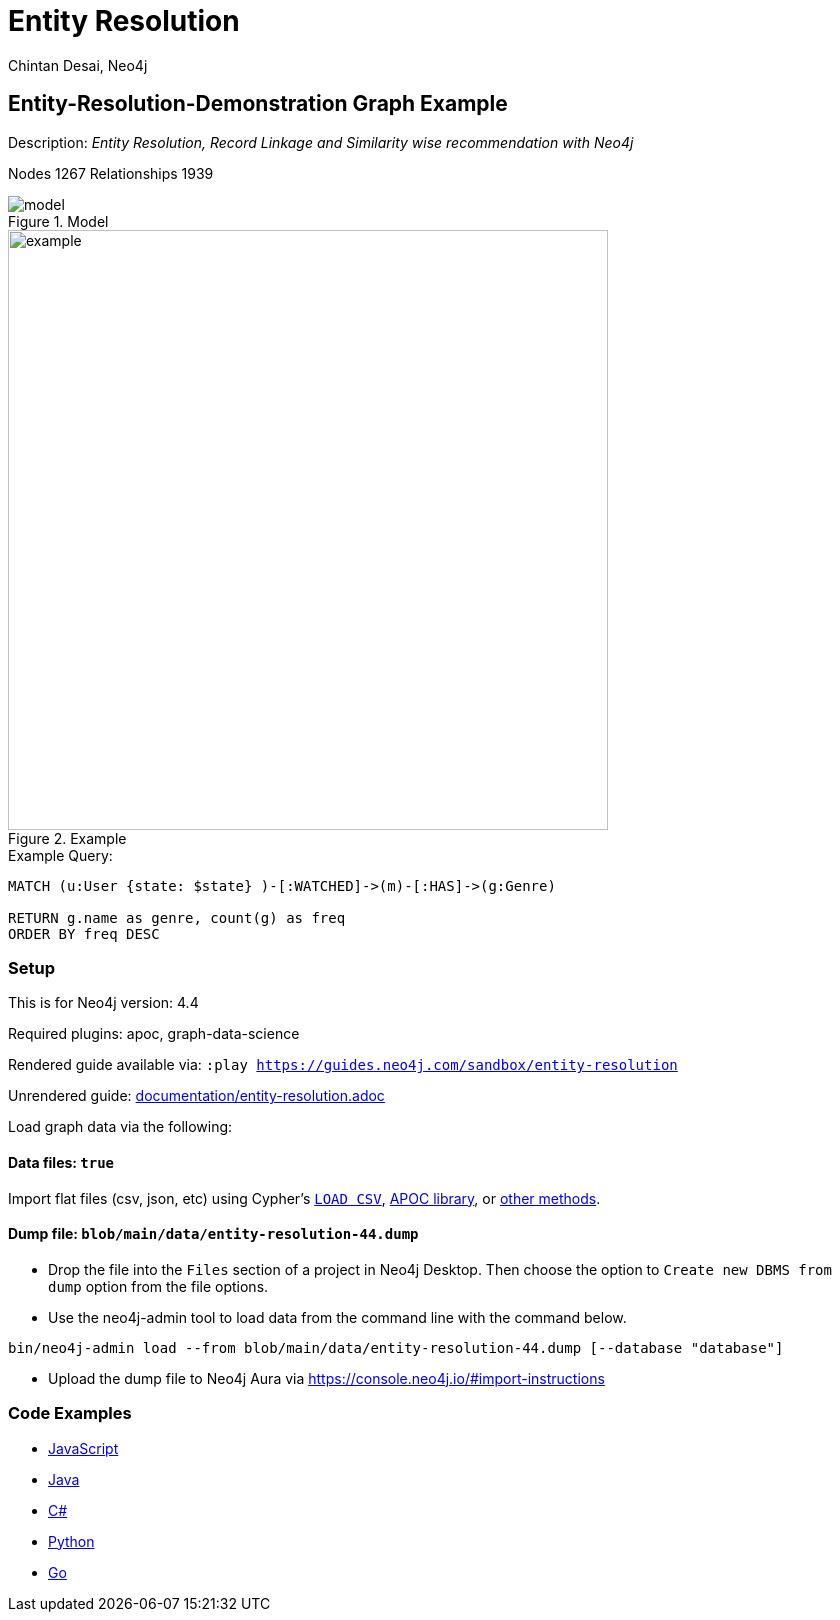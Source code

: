 = Entity Resolution
:name: entity-resolution
:long-name: Entity-Resolution-Demonstration
:description: Entity Resolution, Record Linkage and Similarity wise recommendation with Neo4j
:icon: font
:tags: Entity Resolution, Record Linkage, Recommendation, Graph Based Search, Node Similarity
:author: Chintan Desai, Neo4j
:demodb: false
:data: true
:use-load-script: false
:use-dump-file: blob/main/data/entity-resolution-44.dump
:zip-file: false
:use-plugin: apoc, graph-data-science
:target-db-version: 4.4
:bloom-perspective: bloom/Entity%20Resolution%20Perspective.json
:guide: documentation/entity-resolution.adoc
:model: documentation/img/model.PNG
:example: documentation/img/example.png
:rendered-guide: https://guides.neo4j.com/sandbox/{name}
:nodes: 1267
:relationships: 1939

== {long-name} Graph Example

Description: _{description}_

Nodes {nodes} Relationships {relationships}

.Model
image::{model}[]

.Example
image::{example}[width=600]

.Example Query:
[source,cypher,role=query-example,param-name=state,param-value="Texas",result-column=genre,expected-result="xxx"]
----
MATCH (u:User {state: $state} )-[:WATCHED]->(m)-[:HAS]->(g:Genre)

RETURN g.name as genre, count(g) as freq
ORDER BY freq DESC
----

=== Setup

This is for Neo4j version: {target-db-version}

ifeval::[{use-plugin} != false]
Required plugins: {use-plugin}
endif::[]

ifeval::[{demodb} != false]
The database is also available on https://demo.neo4jlabs.com:7473

Username "{name}", password: "{name}", database: "{name}"
endif::[]

Rendered guide available via: `:play {rendered-guide}`

Unrendered guide: link:{guide}[]

Load graph data via the following:

ifeval::[{data} != false]
==== Data files: `{data}`

Import flat files (csv, json, etc) using Cypher's https://neo4j.com/docs/cypher-manual/current/clauses/load-csv/[`LOAD CSV`], https://neo4j.com/labs/apoc/[APOC library], or https://neo4j.com/developer/data-import/[other methods].
endif::[]

ifeval::[{use-dump-file} != false]
==== Dump file: `{use-dump-file}`

* Drop the file into the `Files` section of a project in Neo4j Desktop. Then choose the option to `Create new DBMS from dump` option from the file options.

* Use the neo4j-admin tool to load data from the command line with the command below.

[source,shell,subs=attributes]
----
bin/neo4j-admin load --from {use-dump-file} [--database "database"]
----

* Upload the dump file to Neo4j Aura via https://console.neo4j.io/#import-instructions
endif::[]

ifeval::[{use-load-script} != false]
==== Data load script: `{use-load-script}`

[source,shell,subs=attributes]
----
bin/cypher-shell -u neo4j -p "password" -f {use-load-script} [-d "database"]
----

Or import in Neo4j Browser by dragging or pasting the content of {use-load-script}.
endif::[]

ifeval::[{zip-file} != false]
==== Zip file

Download the zip file link:{repo}/raw/master/{name}.zip[{name}.zip] and add it as "project from file" to https://neo4j.com/developer/neo4j-desktop[Neo4j Desktop^].
endif::[]

=== Code Examples

* link:code/javascript/example.js[JavaScript]
* link:code/java/Example.java[Java]
* link:code/csharp/Example.cs[C#]
* link:code/python/example.py[Python]
* link:code/go/example.go[Go]

////
== Entity Resolution, Record Linkage and Similarity wise recommendation with Neo4j

=== What is Entity Resolution?

Entity Resolution (ER) is the process of disambiguating data to determine if multiple digital records represent the same real-world entity such as a person, organization, place, or other type of object.
For example, say you have information on persons coming from different e-commerce platforms. They may have slightly different contact information, with addresses formatted differently, using different forms/abbreviations of names, etc.
A human may be able to tell if the records actually belong to the same underlying entity but given the number of possible combinations and matching that can be had, there is a need for an intelligent automated approach to doing so, which is where ER systems come into play.

=== Use cases
Few of the common and useful entity resolution use cases are below.

==== Life Science & Healthcare
Life science and healthcare organizations requires data linking the most. For example, a healthcare organization can implement Entity resolution for consolidation of a patient’s records from a variety of sources, matching data from hospitals and clinics, laboratories, insurance providers and claims and social media profiles to create a unique profile of each patient. This will help providing precise and effective treatment. Similarly, Life science organizations can use ER to connect various entities, research results, input data sets etc. This can facilitate the research & development.

==== Insurance and Financial Services

Financial services and Insurance companies often struggle with fragmented and siloed datasets. Because various products\categories maintain their data in different systems and databases. Thus, it is difficult to reconcile a customer's preferences, history, credit ratings etc on a central platform. ER can enable them to perform record linking on different data sets and produce a unified view of customer's state and needs.

==== Digital Marketing and content recommendation

Effective marketing and recommendation scheme cannot be produces using distinct data sets or different silos. Records linking, some machine learning and analytics can be very much helpful in producing effective marketing content. Identifying redundant customers is another area in marketing and CRM which needs to be addressed. ER can be mighty effective in such use cases. 


=== Graphs can come handy

Graphs can add benefits to Entity Resolution process, by not just using the attributes of the entities but also taking their context into account e.g. behavior, social relationships, shared attributes to others, connections to people, objects, locations, events (POLE).

== Demo Use Case

This demo guide covers a similar use case of performing Entity Resolution.

We have taken an example of a dummy online movie streaming platform. For ease of understanding, we have taken only movies and users datasets.

Users can have one or more accounts on a movie streaming platform.

We are performing Entity Resolution over users’ data to identify similar/same users. We are also performing linking for users which are from same account (or group/family). Later, we are leveraging this linking to provide effective recommendations to individual users.

==== Data Model
.Model
image::{model}[]

== Preparing the Graph: Loading data and creating Nodes and Relationships
In this guide, we will perform below steps:

* Load: Load nodes and relationship information from external CSV files and create entities
* Relate: Establish more connections (relationships) between entities
* Test: Perform basic querying with Cypher on loaded data
* ER: Perform Entity Resolution based on similarity and do record linkage
* Recommend: Generate recommendation based on user similarities / preferences
* Additional: Try couple of preference based similarities and recommendation examples


=== Notes
In this demonstration, we have used Neo4j APOC (Awesome Procedures on Cypher) and Neo4j GDS (Graph Data Science) libraries few Cypher queries.
To execute the Cypher queries with APOC or GDS functions, you will need to add these libraries as plugins to your Neo4j database instance.

For more details on APOC and GDS, please refer below links.

* https://neo4j.com/developer/neo4j-apoc/[APOC^]
* https://neo4j.com/docs/graph-data-science/current/[GDS^]

== Load nodes and relationship information from external CSV files and create entities

.Load Users, Ip Addresses and connect Users with IP Addresses
[source,cypher]
----
// Constraints
CREATE CONSTRAINT user_id IF NOT EXISTS FOR (u:User) REQUIRE u.userId IS UNIQUE;
CREATE CONSTRAINT ip_address IF NOT EXISTS FOR (i:IpAddress) REQUIRE i.address IS UNIQUE;

// Data load
LOAD CSV WITH HEADERS FROM "https://gist.githubusercontent.com/chintan196/6b33019341bdcb6ed4d712cc94b84fc6/raw/2513454dd72b70d3122fd0a15777fc9842bbba89/Users.csv" AS row
MERGE (u:User { userId: toInteger(row.userId) })
ON CREATE SET 
u.firstName= row.firstName,
u.lastName= row.lastName,
u.gender= row.gender,
u.email= row.email,
u.phone= row.phone,
u.state= row.state,
u.country= row.country
WITH u, row
MERGE (ip:IpAddress { address: row.ipAddress })
MERGE (u)-[:USES]->(ip)
RETURN u, ip
----

.Load Movies, Genres and link them
[source,cypher]
----
// Constraints
CREATE CONSTRAINT genre_name IF NOT EXISTS FOR (g:Genre) REQUIRE g.name IS UNIQUE;
CREATE CONSTRAINT movie_id IF NOT EXISTS FOR (m:Movie) REQUIRE m.movieId IS UNIQUE;
CREATE CONSTRAINT movie_name IF NOT EXISTS FOR (m:Movie) REQUIRE m.name IS UNIQUE;

//Load Data
:auto USING PERIODIC COMMIT 500
LOAD CSV WITH HEADERS FROM 
"https://gist.githubusercontent.com/chintan196/6b33019341bdcb6ed4d712cc94b84fc6/raw/2513454dd72b70d3122fd0a15777fc9842bbba89/Movies.csv" AS row
MERGE ( m:Movie { movieId: toInteger(row.movieId) })
ON CREATE SET 
m.name= row.name,
m.year= toInteger(row.year)
WITH m, row
MERGE (g:Genre { name: row.genre } )
MERGE (m)-[:HAS]->(g) RETURN m, g;
----

== Establish more connections (relationships) between entities

.Load data and create "WATCHED" relationships between Users who have watched whatever Movies
[source,cypher]
----
LOAD CSV WITH HEADERS FROM "https://gist.githubusercontent.com/chintan196/6b33019341bdcb6ed4d712cc94b84fc6/raw/2513454dd72b70d3122fd0a15777fc9842bbba89/WatchEvent.csv" AS row
MATCH (u:User {userId: toInteger(row.userId)})
MATCH (m:Movie {movieId: toInteger(row.movieId)})  
MERGE (u)-[w:WATCHED]->(m) ON CREATE SET w.watchCount = toInteger(row.watchCount)
RETURN u, m;
----

== Perform basic querying with Cypher on loaded data
.Query users who have watched movie "The Boss Baby: Family Business"
[source,cypher]
----
MATCH (u:User)-->(m:Movie {name: "The Boss Baby: Family Business"}) RETURN u,m LIMIT 5
----

.Show users from "New York" and movies watched by them
[source,cypher]
----
MATCH (u:User {state: "New York"} )-[:WATCHED]->(m)  RETURN u, m LIMIT 50
----

.Show trending genres in Texas
[source,cypher]
----
MATCH (u:User {state: "Texas"} )-[:WATCHED]->(m)-[:HAS]->(g)
return g.name, count(g) order by count(g) desc
----

== Perform Entity Resolution based on similarity and perform record linkage

=== Users who have similar names

These are users who have same/similar names but different (redundant) profiles due to typos or abbreviations used for some instances. We are using the Jaro Winkler Distance algorithm from the Neo4j APOC library.

References

* https://en.wikipedia.org/wiki/Jaro%E2%80%93Winkler_distance[Jaro–Winkler distance^]
* https://neo4j.com/labs/apoc/4.1/overview/apoc.text/apoc.text.jaroWinklerDistance/[apoc.text.jaroWinklerDistance^]

[source,cypher]
----
MATCH (a:User)
MATCH (b:User)
WHERE a.firstName + a.lastName <> b.firstName + b.lastName
WITH a, b, a.firstName + a.lastName AS norm1, b.firstName + b.lastName AS norm2
WITH 
toInteger(apoc.text.jaroWinklerDistance(norm1, norm2) * 100) AS nameSimilarity,
toInteger(apoc.text.jaroWinklerDistance(a.email, b.email) * 100) AS emailSimilarity,
toInteger(apoc.text.jaroWinklerDistance(a.phone, b.phone) * 100) AS phoneSimilarity, a, b
WITH a, b, toInteger((nameSimilarity + emailSimilarity + phoneSimilarity)/3) as similarity WHERE similarity >= 90
RETURN a.firstName + a.lastName AS p1, b.firstName + b.lastName AS p2, a.email, b.email,  similarity
----

=== Users belonging to same family

Users who have similar last names and live in same state, and use same IP address, that means they are either same users with redundant profile or belong to the same family

[source,cypher]
----
MATCH (a:User)-->(:IpAddress)<--(b:User)
WHERE a.lastName =  b.lastName AND a.state = b.state AND a.country = b.country
WITH a.lastName as familyName, collect(distinct b.firstName + ' '  + b.lastName) as members, count(distinct b) as memberCount
RETURN familyName, memberCount, members
----

Record Linkage: Create Family Nodes for each family and connect members. This is how we link the similar users and family members using a common Family node

[source,cypher]
----
MATCH (a:User)-->(:IpAddress)<--(b:User)
WHERE a.lastName =  b.lastName AND a.state = b.state AND a.country = b.country
WITH a.lastName as familyName, collect(distinct b) as familyMembers, count(distinct b) as totalMembers
MERGE (a:Family {name: familyName})
WITH a,familyMembers
UNWIND  familyMembers as member
MERGE (member)-[:BELONGS_TO]->(a)
RETURN a, member
----

=== Check how may families are created

[source,cypher]
----
MATCH (f:Family)<--(u:User) RETURN f, u LIMIT 200
----

== Generate recommendation based on user's family or group similarities / preferences

Providing recommendation to the member based on his/her account/family members history. Get preferred genres by other account members and suggest top 5 movies from most watched genres.

[source,cypher]
----
MATCH (user:User {firstName: "Vilma", lastName: "De Mars"})
MATCH (user)-[:BELONGS_TO]->(f)<-[:BELONGS_TO]-(otherMember)
MATCH (otherMember)-[:WATCHED]->(m1)-[:HAS]->(g:Genre)<-[:HAS]-(m2)
WITH g.name as genre, count(distinct m2) as totalMovies, collect(m2.name) as movies
RETURN genre, totalMovies, movies[0..5] as topFiveMovies ORDER BY totalMovies DESC LIMIT 50  
----

== Using Neo4j Node Similarity Algorigthm to find similar users and get recommendations

Find users based on their movie watching preferences using Node Similarity algorithm

* https://neo4j.com/docs/graph-data-science/current/algorithms/node-similarity/[Node Similarity^]

.Step 1: For this, we will first create an in-memory graph with node and relationship specification to run the algorithm on
[source,cypher]
----
CALL gds.graph.create(
    'similarityGraph',
    ['User', 'Movie'],
    {
        WATCHED: {
            type: 'WATCHED',
            properties: {
                strength: {
                    property: 'watchCount',
                    defaultValue: 1
                }
            }
        }
    }
);
----

.Step 2: Perform memory estimate for the matching to execute 
[source,cypher]
----
CALL gds.nodeSimilarity.write.estimate('similarityGraph', {
  writeRelationshipType: 'SIMILAR',
  writeProperty: 'score'
})
YIELD nodeCount, relationshipCount, bytesMin, bytesMax, requiredMemory
----

.Step 3: Execute algorithm and show results
[source,cypher]
----
CALL gds.nodeSimilarity.stream('similarityGraph')
YIELD node1, node2, similarity
WITH gds.util.asNode(node1) AS Person1, gds.util.asNode(node2) AS Person2, similarity
RETURN 
Person1.firstName + ' ' +  Person1.lastName as p1,
Person2.firstName  + ' ' +   Person2.lastName as p2, similarity ORDER BY similarity DESC
----


.Step 4: Get recommendations for a user based on similarity. For a user, fetch recommendations based on other similar users' preferences
[source,cypher]
----
CALL gds.nodeSimilarity.stream('similarityGraph')
YIELD node1, node2, similarity
WITH gds.util.asNode(node1) AS Person1, gds.util.asNode(node2) AS Person2, similarity
WHERE Person1.firstName = 'Paulie' AND Person1.lastName = 'Imesson'
MATCH (Person2)-[w:WATCHED]->(m) WHERE NOT exists((Person1)-->(m))
WITH  DISTINCT m as movies, SUM(w.watchCount) as watchCount
RETURN movies order by watchCount
----

== Using Pearson Similarity Algorigthm to find similar users based on Genre preference and get recommendations

* https://neo4j.com/docs/graph-data-science/current/alpha-algorithms/pearson/[Peason Similarity - Neo4j GDS^]
* https://en.wikipedia.org/wiki/Pearson_correlation_coefficient[Pearson correlation coefficient^]


Here we are finding the users who have similar Genre preferences as user Lanette Laughtisse. 
We are comparing the similarities based on the movies they have watched from similar genre. We can use this information to provide recommendations.

[source,cypher]
----
MATCH (p1:User {firstName:"Lanette", lastName:"Laughtisse"} )-[:WATCHED]->(m:Movie)
MATCH (m)-[:HAS]->(g1:Genre) 
WITH p1, g1, count(m) as movieCount1
WITH p1, gds.alpha.similarity.asVector(g1, movieCount1) AS p1Vector
MATCH (p2:User)-[:WATCHED]->(m2:Movie)
MATCH (m2)-[:HAS]->(g1:Genre) WHERE p2 <> p1
WITH p1, g1, p1Vector, p2, count(m2) as movieCount2
WITH p1, p2, p1Vector, gds.alpha.similarity.asVector(g1, movieCount2) AS p2Vector
WHERE size(apoc.coll.intersection([v in p1Vector | v.category], [v in p2Vector | v.category])) > 3
WITH 
p1.firstName + ' '  + p1.lastName  AS currentUser,
p2.firstName + ' ' + p2.lastName  AS similarUser,
gds.alpha.similarity.pearson(p1Vector, p2Vector, {vectorType: "maps"}) AS similarity
WHERE similarity > 0.9
RETURN currentUser,similarUser, similarity
       ORDER BY similarity DESC
LIMIT 100
----

Get recommendations for a user using similar order users' preferenes by fetching similar users using Pearson Similarity function

[source,cypher]
----
MATCH (p1:User {firstName:"Lanette", lastName:"Laughtisse"} )-[:WATCHED]->(m:Movie)
MATCH (m)-[:HAS]->(g1:Genre) 
WITH p1, g1, count(m) as movieCount1
WITH p1, gds.alpha.similarity.asVector(g1, movieCount1) AS p1Vector
MATCH (p2:User)-[:WATCHED]->(m2:Movie)
MATCH (m2)-[:HAS]->(g1:Genre) WHERE p2 <> p1
WITH p1, g1, p1Vector, p2, count(m2) as movieCount2
WITH p1, p2, p1Vector, gds.alpha.similarity.asVector(g1, movieCount2) AS p2Vector
WHERE size(apoc.coll.intersection([v in p1Vector | v.category], [v in p2Vector | v.category])) > 3
WITH 
p1 AS currentUser,
p2 AS similarUser,
gds.alpha.similarity.pearson(p1Vector, p2Vector, {vectorType: "maps"}) AS similarity
WHERE similarity > 0.9
MATCH (similarUser)-[w:WATCHED]->(m) 
WITH  DISTINCT m as movies, SUM(w.watchCount) as watchCount
RETURN movies order by watchCount
----

== References

* https://neo4j.com/developer/[Developer resources^]
* https://neo4j.com/docs/cypher-manual[Neo4j Cypher Manual^]
* https://neo4j.com/developer-blog/exploring-supervised-entity-resolution-in-neo4j/[Entity Resolution in Neo4j reference^]
////
